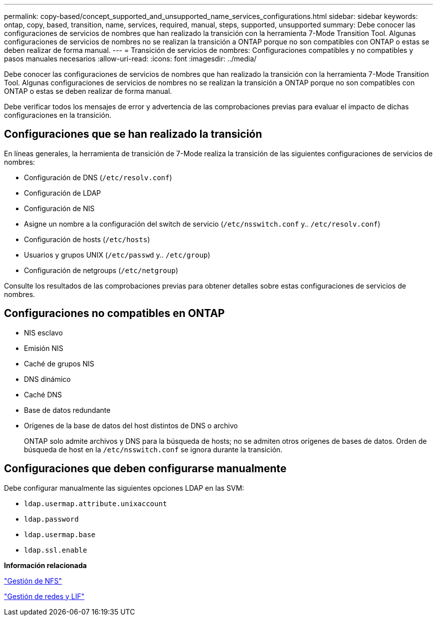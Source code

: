 ---
permalink: copy-based/concept_supported_and_unsupported_name_services_configurations.html 
sidebar: sidebar 
keywords: ontap, copy, based, transition, name, services, required, manual, steps, supported, unsupported 
summary: Debe conocer las configuraciones de servicios de nombres que han realizado la transición con la herramienta 7-Mode Transition Tool. Algunas configuraciones de servicios de nombres no se realizan la transición a ONTAP porque no son compatibles con ONTAP o estas se deben realizar de forma manual. 
---
= Transición de servicios de nombres: Configuraciones compatibles y no compatibles y pasos manuales necesarios
:allow-uri-read: 
:icons: font
:imagesdir: ../media/


[role="lead"]
Debe conocer las configuraciones de servicios de nombres que han realizado la transición con la herramienta 7-Mode Transition Tool. Algunas configuraciones de servicios de nombres no se realizan la transición a ONTAP porque no son compatibles con ONTAP o estas se deben realizar de forma manual.

Debe verificar todos los mensajes de error y advertencia de las comprobaciones previas para evaluar el impacto de dichas configuraciones en la transición.



== Configuraciones que se han realizado la transición

En líneas generales, la herramienta de transición de 7-Mode realiza la transición de las siguientes configuraciones de servicios de nombres:

* Configuración de DNS (`/etc/resolv.conf`)
* Configuración de LDAP
* Configuración de NIS
* Asigne un nombre a la configuración del switch de servicio (`/etc/nsswitch.conf` y.. `/etc/resolv.conf`)
* Configuración de hosts (`/etc/hosts`)
* Usuarios y grupos UNIX (`/etc/passwd` y.. `/etc/group`)
* Configuración de netgroups (`/etc/netgroup`)


Consulte los resultados de las comprobaciones previas para obtener detalles sobre estas configuraciones de servicios de nombres.



== Configuraciones no compatibles en ONTAP

* NIS esclavo
* Emisión NIS
* Caché de grupos NIS
* DNS dinámico
* Caché DNS
* Base de datos redundante
* Orígenes de la base de datos del host distintos de DNS o archivo
+
ONTAP solo admite archivos y DNS para la búsqueda de hosts; no se admiten otros orígenes de bases de datos. Orden de búsqueda de host en la `/etc/nsswitch.conf` se ignora durante la transición.





== Configuraciones que deben configurarse manualmente

Debe configurar manualmente las siguientes opciones LDAP en las SVM:

* `ldap.usermap.attribute.unixaccount`
* `ldap.password`
* `ldap.usermap.base`
* `ldap.ssl.enable`


*Información relacionada*

https://docs.netapp.com/ontap-9/topic/com.netapp.doc.cdot-famg-nfs/home.html["Gestión de NFS"]

https://docs.netapp.com/us-en/ontap/networking/index.html["Gestión de redes y LIF"]
